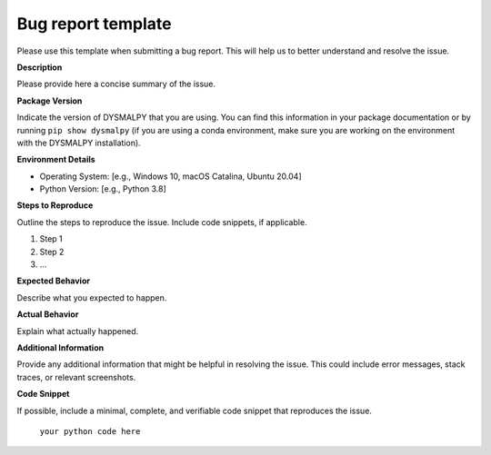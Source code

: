 Bug report template
======================

Please use this template when submitting a bug report. This will help us to better understand and resolve the issue.

**Description**

Please provide here a concise summary of the issue.

**Package Version**

Indicate the version of DYSMALPY that you are using. You can find this information in your package documentation or by running ``pip show dysmalpy`` (if you are using a conda environment, make sure you are working on the environment with the DYSMALPY installation).

**Environment Details**

- Operating System: [e.g., Windows 10, macOS Catalina, Ubuntu 20.04]
- Python Version: [e.g., Python 3.8]

**Steps to Reproduce**

Outline the steps to reproduce the issue. Include code snippets, if applicable.

1. Step 1
2. Step 2
3. ...

**Expected Behavior**

Describe what you expected to happen.

**Actual Behavior**

Explain what actually happened.

**Additional Information**

Provide any additional information that might be helpful in resolving the issue. This could include error messages, stack traces, or relevant screenshots.

**Code Snippet**

If possible, include a minimal, complete, and verifiable code snippet that reproduces the issue.
    
    ``your python code here``


